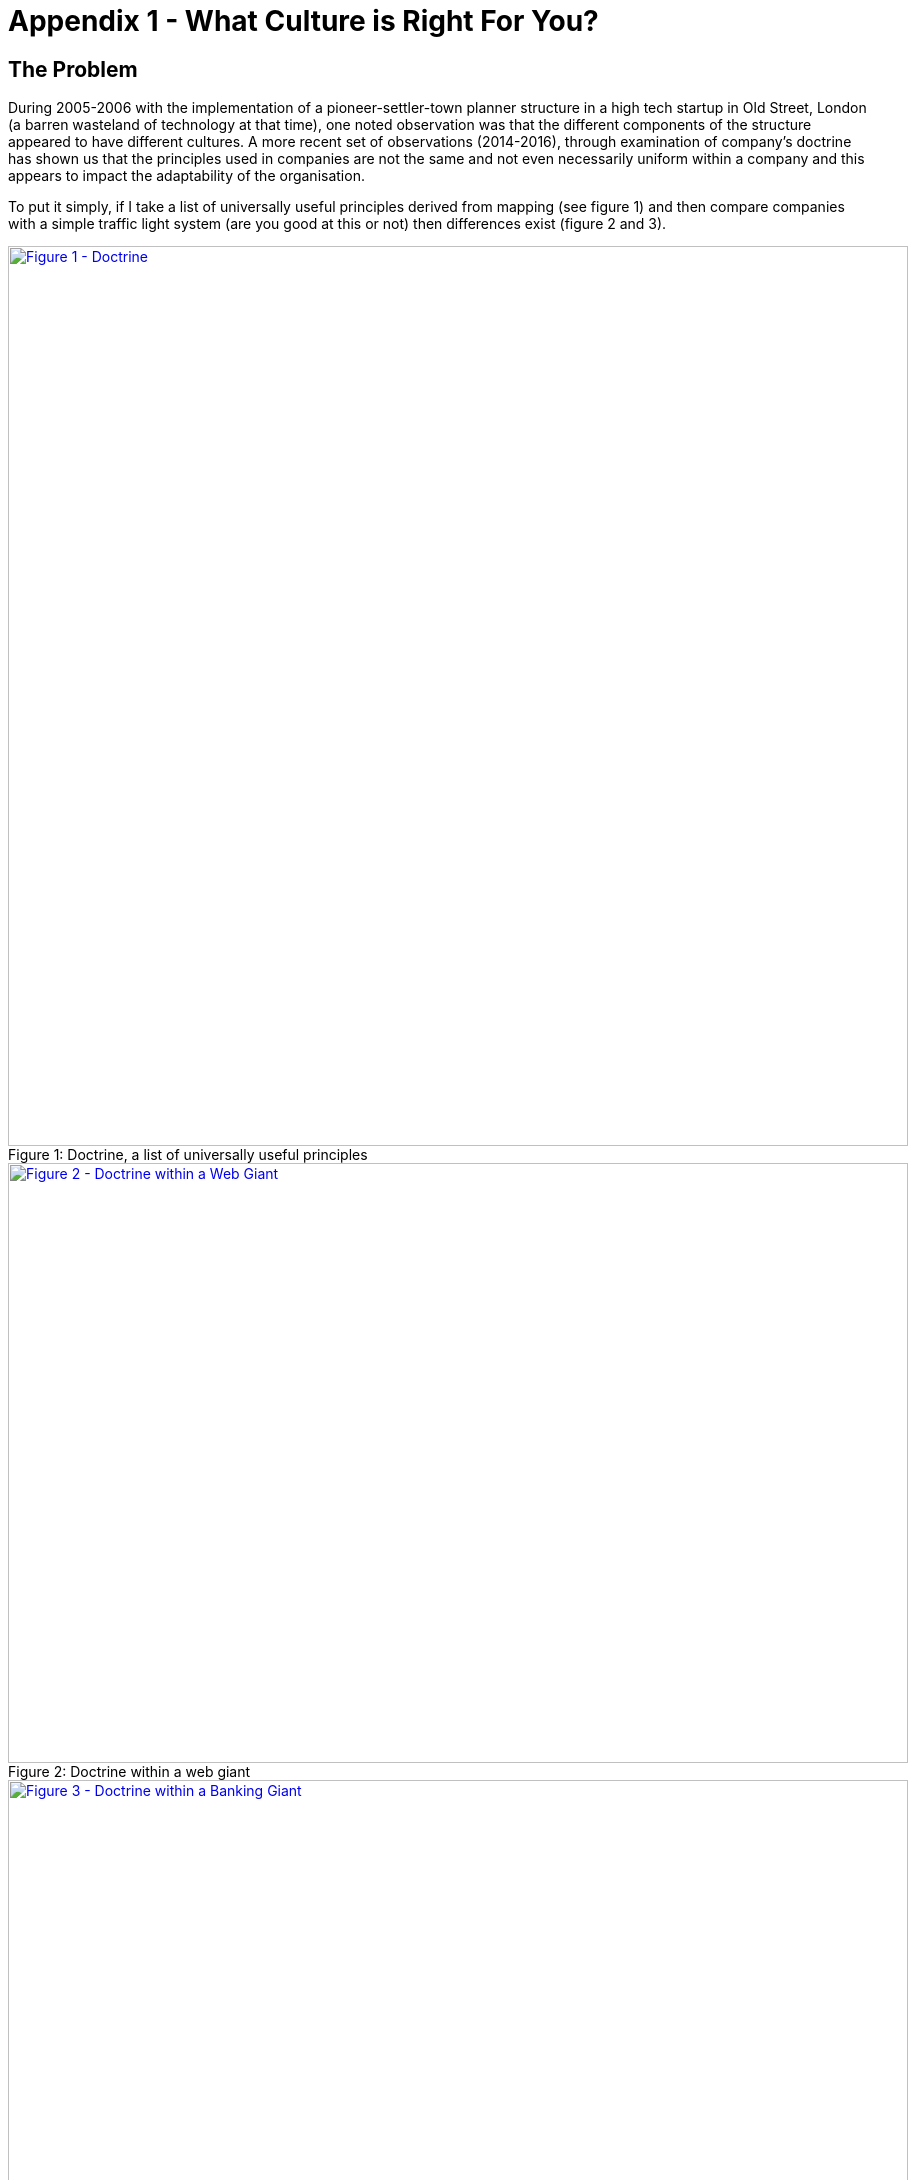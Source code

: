 [#appendix-1-what-culture-is-right-for-you]

= Appendix 1 - What Culture is Right For You?

== The Problem 
During 2005-2006 with the implementation of a pioneer-settler-town planner structure in a high tech startup in Old Street, London (a barren wasteland of technology at that time), one noted observation was that the different components of the structure appeared to have different cultures. A more recent set of observations (2014-2016), through examination of company’s doctrine has shown us that the principles used in companies are not the same and not even necessarily uniform within a company and this appears to impact the adaptability of the organisation.

To put it simply, if I take a list of universally useful principles derived from mapping (see figure 1) and then compare companies with a simple traffic light system (are you good at this or not) then differences exist (figure 2 and 3).

.Doctrine, a list of universally useful principles
[#img-fig1-docrtine-a-list-of-universally-useful-principles] 
[caption="Figure 1: ",link=https://XXXXXXXXX.jpeg]
image::XXXXXXXXXXX.jpeg[Figure 1 - Doctrine, a list of universally useful principles,900,600,align=center]

.Doctrine within a web giant
[#img-fig2-doctrine-within-a-web-giant] 
[caption="Figure 2: ",link=https://XXXXXXXXX.jpeg] 
image::XXXXXXX.jpeg[Figure 2 - Doctrine within a Web Giant,900,600,align=center]

.Doctrine within a banking giant
[#img-fig3-doctrine-within-a-banking-giant] 
[caption="Figure 3: ",link=https://XXXXXXXXX.jpeg] 
image::XXXXXXX.jpeg[Figure 3 - Doctrine within a Banking Giant,900,600,align=center]

Now, we cannot say which principles matter more and the doctrine list itself is constantly expanding. For example, as technology evolves then there is a constant co-evolution of practice and some of those practices are instead universally useful principles i.e. focus on user needs or use appropriate methods (i.e. XP vs Lean vs Six Sigma).  

It's worth unpacking this a bit more. Practice itself tends to be tied with a specific implementation of an underlying systems i.e. best architectural practice for compute as a product included disaster recovery tests and capacity planning. The practice itself evolves - it doesn't appear fully formed - and hence we have novel, emerging, good and best practice i.e. all four stages of any evolving capital (see figure 4).

.The stages of capital and the labels we use
[#img-fig4-The stages-of-capital-and-the-labels-we-use] 
[caption="Figure 4: ",link=https://XXXXX.jpeg] 
image::XXXXXXX.jpeg[Figure 4 - The stages of capital and the labels we use,900,600,align=center]

When technology evolves, a novel practice can co-evolve due to some characteristic change. In the shift from Compute as a Product (stage III, see figure 4 above) to Compute as a Utility (stage IV, see figure 4 above) then the characteristic that changed was MTTR (mean time to recovery). In the old world, when a server went bang it could take months to get a new machine. In the new world, it can take seconds.  This allowed for a new set of practices (which we labelled, overtime, as DevOps) and included design for failure, continuous deployment, distributed systems and chaos engines (random introduction of failure into the system). Such practices then themselves evolved and are now considered good (becoming best) architectural practice for compute as a utility.

This is best seen with a map, hence I've highlighted the process in figure 5. It's worth noting that a major form of inertia to a change of an underlying technology are the best practices that existed with the less evolved technology. It's not just pre-existing capital (i.e. sunk cost) that causes a resistance to change (such as shift from product to utility) but also the practices associated with the past way of doing things.

.A map of co-evolution with technology
[#img-fig5-a-map-of-co-evolution-with-technology] 
[caption="Figure 5: ",link=https://XXXXXXXXXXXX.jpeg] 
image::XXXXXXXXX.jpeg[Figure 5 - A map of co-evolution with technology,900,600,align=center]

Sometimes, within the maelstrom of a changing technology there emerges a set of practices that transcend the context and are universally useful i.e. focus on user needs or think small i.e. know the details.  Sometimes these practices are hidden in more context specific practices i.e thinking small hidden in both micro services and the use of cell based structures. These practices are not dependent upon the underlying technology and the specific context.  These practices we call universally useful principles and doctrine is simply a collection of universally useful principles. The appearance of such principles is often by happenstance or as a process of people rethinking how we do stuff.  The principles do have a contextual side to them i.e. my user needs are not necessarily the same as your user needs but overall a focus on user needs is seen as universally beneficial.

However, what matters in competition is also your competition. Being hopeless at these principles doesn't matter as long as your competitors are the same. If we all ignore user needs then no-one gains any advantage. It only becomes a problem when a different style of company (such as the Web Giant) enters our industry (i.e. Banking). Finally, within a single company these principles aren't even uniform. Some parts may well have a different style of leadership and a different emphasis.

Overall, these statements should not be surprising - "cultures and related principles are different between organisations and within organisations and this may have an impact on performance".

Unfortunately, this leads us to a question of “What culture is right for you”. The problem with that question is in its unpacking.

== What Culture is Right for You?
Firstly, we have to define what culture is in order to distinguish between what maybe right or maybe wrong? In 1952, the American anthropologists, Kroeber and Kluckhohn, critically reviewed concepts and definitions of culture in the academic world and compiled a list of 164 different definitions. Any review of popular business press shows the term is equally, if not more so nebulous today. Despite this, we assign almost mystical properties and powers to “culture” with memes such as “culture eats strategy for breakfast”.

The subject matter itself is complicated in terms of many different components that influence it from learned to inherited behaviours, from both social to personal constructs, from layers to manifestations, from determinism to relativism, from the semantic to symbolic history. It is also complex in that many of its attributes appear emergent as with many evolving processes. The field is also littered in business press with many inadequate concepts that do no hold up well to scrutiny such as the idea that culture is homogenous (as in one thing), that it is evenly distributed among members of any social group (including organisations), that individuals possess just a single culture or that culture is simply custom or that somehow culture is fixed rather than transient and timeless.

At best, we can say that culture contains many things from experience, learned behaviour, knowledge, meanings, relationships, hierarchies (i.e. power structures), capabilities (i.e. skills), values, possessions, aspects of belief (i.e. ethical position relative to others), principles and attitudes. It has many layers from the individual to the group to the organisation to the nation. It has many perspectives which may vary with context.

In terms of the question, the problems with it can be stated as follows :-

# with the word “culture” and its definition.
# with the words “what is right” as this requires some measure of what is right and acceptance that there may be many rights and many wrongs both of which may change with context.
# with the words “for you” as there are many perspectives. There is also the derived implication that culture can be directed because there is no point in knowing what's right if you can't get there. The issue here, is that many parts may only be ever emergent i.e. we might be able to nudge but can't force a direction.

This mess of a subject however does not prevent a thriving and lucrative industry of self-help guides, performance value matrices, eight or ten step processes and declarations of what makes a successful culture - short term wins, empowering employees, establishing a sense of urgency, communicating the vision, from good to great matrices etc. Most disturbingly, many of the characteristics described as associated with success often through positive case examples can equally be found in those that failed. This also leads to a notorious problem of outcome bias where we adopt some approach simply because others we see as successful have used that approach and finally confirmation bias where the evidence that such an approach works is that others are now adopting it. This seems to lead to an endless barrage of memes and the desire to get "big names" to bless some approach. 

From my personal experience, the net result of an extensive reading of business press left me with one of two paths, either join some cult of belief around the latest management guru or throw my hands up in horror and retire to the marsh I inhabit. Fortunately, anthropology came to the rescue. The single distinguishing difference between anthropology and the business press when it comes to the issue of culture is that anthropology is observation led and focuses to minute detail on observation whereas the popular business press seems to start with a hypothesis and find case examples to fit it.

This question of observation provides me with a route into the field, because maps are all about observation. The very start of the strategy cycle (figure 6) is the first O of OODA - observation, from which contexts can be learned and patterns discovered then reapplied.

.The strategy cycle
[#img-fig6-the-strategy-cycle] 
[caption="Figure 6: ",link=https://XXXX.jpeg] 
image::XXXXXXXXXXXXXX.jpeg[Figure 6 - The strategy cycle,900,600,align=center]

== Can we Map Culture?
It's not just activities and practice that evolve. From figure 4 above, we could map knowledge as a form of capital. As a primitive example, I've added a quick map of population genetics using the knowledge axis. Now, you might disagree with how evolved the components are, you might add additional components that are missing but that's the point of maps. Our evolving higher order systems are built upon evolving lower order components whether activities, practices, data or knowledge.

.Population genetics as knowledge
[#img-fig7-population-genetics-as-knowledge] 
[caption="Figure 7: ",link=https://XXXXXXXXX.jpeg] 
image::XXXXXXXXX.jpeg[Figure 7 - Population genetics as knowledge,900,600,align=center]

In the same way, we have to accept that culture has many components rather than being one thing. It is a construct built on constructs. The question is, can those components be mapped or can mapping help? We already know that mapping has proved useful in terms of understanding a competitive landscape, investigation of practices, determining what appear to be commonly useful principles (i.e. doctrine) and examination of other forms of capital (i.e. knowledge or data). Maps inherently have perspective and many layers can be used from the individual to the nation state. Maps are designed around the concepts of evolution and for this reason maps can assist with both the complicated and the complex (emergent behaviours).  Maps are a context aware mechanism of communication and learning for both past actions and potential future behaviours. 

At first glance, these concepts of context and of universal patterns appear to chime well with the ideas of culture. We already have some fair advanced thinking on landscape, on doctrine and on inertia. We can even expose attitude through organisational structures such as Pioneers - Settler - Town Planner.  But there are limitation with maps. The technique is imperfect (all maps, in order to be useful, have to be imperfect representations). We also know that maps themselves can change behaviour, from the tackling of bias to inertia. Maps have the potential to be a visible artefact of culture and as much a part of the landscape as a means of visualising it.  The most severe limitation is that maps depend upon evolution of capital.

However, ideas, the meanings between them and even our values and ethical constructs evolve. In Edgar Schein’s Organisational Culture : A dynamic model he directly refers to the changing nature of value from espoused values to assumptions to unconscious responses.

In mapping terms, a similar evolutionary scale can be acquired by combining the labels from different forms of capital (across practices, data and knowledge). Taking figure 4 above, I've highlighted the following labels (figure 8) to provide a scale of  :-

* Stage I: Concept (and observation) - an espoused value. 
* Stage II : Emerging - the evolution of an espoused value as an emerging theme. 
* Stage III : Converging - the conflict between emerging themes to form an assumption or an array of assumptions 
* Stage IV : Accepted - the unconscious response when the once espoused value has become an accepted norm and taken for granted.

.Labels for ethical values
[#img-fig8-labels-for-ethical-values] 
[caption="Figure 8: ",link=https://XXXXXXX.jpeg] 
image::XXXXXXX.jpeg[Figure 8 - Labels for ethical values,900,600,align=center]

As with any form of capital, we can simply map this and combine it with other forms of capital. Using the ubiquitous cup of tea example, we can add to the discussion not only the physical components, any practices, any knowledge, any flow of capital (i.e. finance) but also considerations of value and ethics such as fair trading or green energy (see figure 9). In this figure I've changed the x-axis (in red) to the labels used for discussing ethical capital.

.Expanding the cup of tea
[#img-fig9-expanding-the-cup-of-tea] 
[caption="Figure 9: ",link=https://XXXXXXX.jpeg] 
image::XXXXXXXXXX.jpeg[Figure 9 - Expanding the cup of tea,900,600,align=center]

Since the labels on the x-axis are simply notations for stage I to IV of capital, I have provided the alternative labels in the figure above but normally, I just use the labels for activities (from genesis to utility) as in figure 10 whether I'm talking about activities, practice, data, knowledge or even ethical values. This provides a good enough representation for me.

.A normal map including ethical values
[#img-fig10-a-normal-map-including-ethical-values] 
[caption="Figure 10: ",link=https://XXXXXXXXXX.jpeg] 
image::XXXXXXXXXXXXXXX.jpeg[Figure 10 - A normal map including ethical values,900,600,align=center]

Since mapping itself is derived from the strategy cycle, it is inherent in maps that the existing state is derived from looping around the cycle i.e. past action informs the present. This would mean that culture (as with other forms of capital) in an organisation would not only be a set of evolving components that interact but also a consequence of past actions (i.e. loops). The choices of today being limited by past contexts and decisions. This means that culture cannot be measured against some standard because it is dependant upon the landscape, varies with history and is inherently emergent in the same way that strategy is. 

However, this doesn’t mean patterns don’t exist and hence the same climatic patterns (rules of the game), context specific patterns (methods of manipulating certain contexts) and universally useful principles (i.e. doctrine) can exist. 

Finally, mapping does distinguish between the needs (it describe a chain of needs in a landscape) versus the want (i.e. often how we wish to influence or manipulate the landscape). This difference of wants and needs is also present in culture i.e. the a set of generic wants of the poor and the middle class might be identical but the needs can be very different. All has a cultural bearing when it comes to describing a landscape.

== Next Steps
Though all maps are an imperfect representation of a space, they have uses in communication, learning and pattern recognition. Some of the components of culture (whether principles or attitudes or ethical values) can be mapped with the assumption of values evolving as described above. Some of the components of today's culture are a consequence of past choices in past landscape. In the same way that we have technical debt to past choices and inertia to change from past success, we should also see cultural debt and inertia to change from ethical capital.

Of course, I've specifically focused on activities (one type of capital) with a particular reference to technology in this discussion whereas co-evolution can occur with many forms of capital i.e. co-evolution of practices (and hence the appearance of principles) can occur due to evolving knowledge or data or even practices themselves (in a delightful recursive twist).

This, however, is a dangerous line of inquiry. As we already know, competitive markets can be easily mapped and manipulated through gameplay from a local industry to nation state. The problem is not can we map and manipulate the culture of a local organisation to create some favourable change as we can simply do this by giving someone the list of doctrine and ask them to examine the company. The problem is can we manipulate the ethical values of a wider system such as a nation state once we have mapped it?

For over a decade, I've been hesitant to explain more on this topic. Times have changed though. Mapping has spread enough that I should open the door a bit more.

